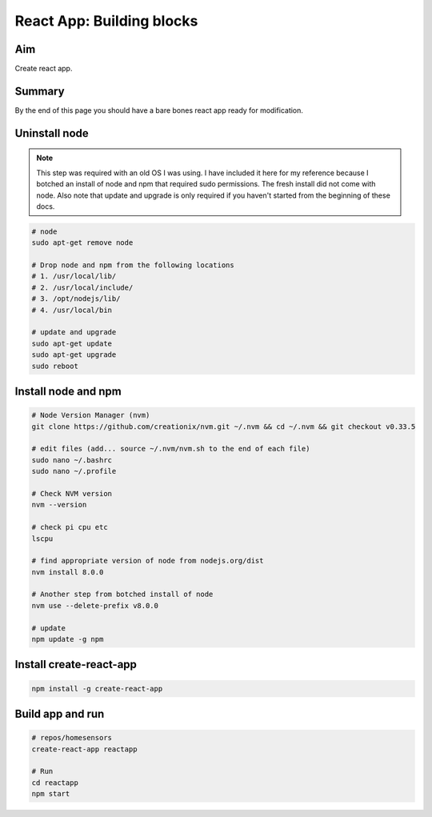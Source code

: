 React App: Building blocks
===========================

Aim
----
Create react app. 


Summary
--------
By the end of this page you should have a bare bones react app ready for modification.


Uninstall node
---------------

.. note:: This step was required with an old OS I was using. I have included it here for my reference because I botched an install of node and npm that required sudo permissions. The fresh install did not come with node. Also note that update and upgrade is only required if you haven't started from the beginning of these docs.

.. code-block:: bash

	# node
	sudo apt-get remove node

	# Drop node and npm from the following locations
	# 1. /usr/local/lib/
	# 2. /usr/local/include/
	# 3. /opt/nodejs/lib/
	# 4. /usr/local/bin

	# update and upgrade
	sudo apt-get update
	sudo apt-get upgrade
	sudo reboot


Install node and npm
-----------------------

.. code-block:: bash

	# Node Version Manager (nvm)
	git clone https://github.com/creationix/nvm.git ~/.nvm && cd ~/.nvm && git checkout v0.33.5
	
	# edit files (add... source ~/.nvm/nvm.sh to the end of each file)
	sudo nano ~/.bashrc
	sudo nano ~/.profile 
	
	# Check NVM version
	nvm --version

	# check pi cpu etc
	lscpu

	# find appropriate version of node from nodejs.org/dist
	nvm install 8.0.0

	# Another step from botched install of node 
	nvm use --delete-prefix v8.0.0

	# update
	npm update -g npm


Install create-react-app 
-------------------------

.. code-block:: bash
	
	npm install -g create-react-app 


Build app and run
------------------

.. code-block:: bash
	
	# repos/homesensors
	create-react-app reactapp
	
	# Run
	cd reactapp
	npm start

